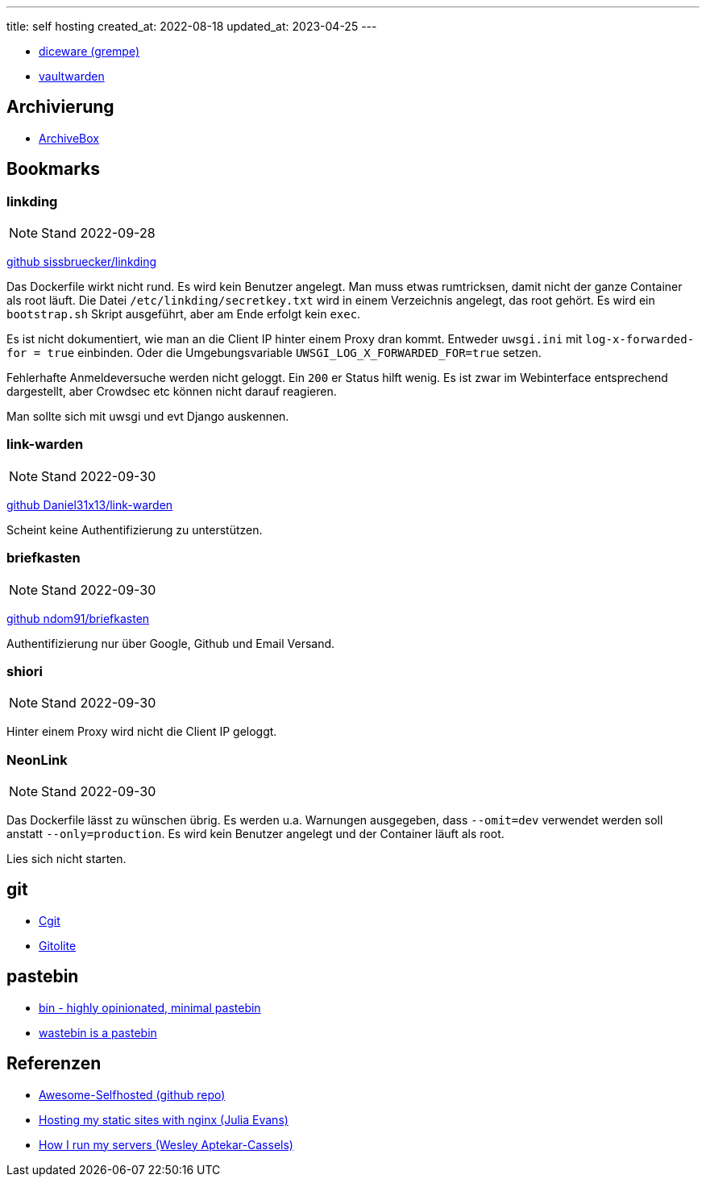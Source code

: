 ---
title: self hosting
created_at: 2022-08-18
updated_at: 2023-04-25
---

* https://github.com/grempe/diceware[diceware (grempe)]
* https://github.com/dani-garcia/vaultwarden[vaultwarden]

== Archivierung

* https://github.com/ArchiveBox/ArchiveBox[ArchiveBox]

== Bookmarks

=== linkding

NOTE: Stand 2022-09-28

https://github.com/sissbruecker/linkding[github sissbruecker/linkding]

Das Dockerfile wirkt nicht rund.
Es wird kein Benutzer angelegt.
Man muss etwas rumtricksen, damit nicht der ganze Container als root läuft.
Die Datei `/etc/linkding/secretkey.txt` wird in einem Verzeichnis angelegt, das root gehört.
Es wird ein `bootstrap.sh` Skript ausgeführt, aber am Ende erfolgt kein `exec`.

Es ist nicht dokumentiert, wie man an die Client IP hinter einem Proxy dran kommt.
Entweder `uwsgi.ini` mit `log-x-forwarded-for = true` einbinden.
Oder die Umgebungsvariable `UWSGI_LOG_X_FORWARDED_FOR=true` setzen.

Fehlerhafte Anmeldeversuche werden nicht geloggt.
Ein `200` er Status hilft wenig.
Es ist zwar im Webinterface entsprechend dargestellt, aber Crowdsec etc können nicht darauf reagieren.

Man sollte sich mit uwsgi und evt Django auskennen.

=== link-warden

NOTE: Stand 2022-09-30

https://github.com/Daniel31x13/link-warden[github Daniel31x13/link-warden]

Scheint keine Authentifizierung zu unterstützen.

=== briefkasten

NOTE: Stand 2022-09-30

https://github.com/ndom91/briefkasten[github ndom91/briefkasten]

Authentifizierung nur über Google, Github und Email Versand.

=== shiori

NOTE: Stand 2022-09-30

Hinter einem Proxy wird nicht die Client IP geloggt.

=== NeonLink

NOTE: Stand 2022-09-30

Das Dockerfile lässt zu wünschen übrig.
Es werden u.a. Warnungen ausgegeben, dass `--omit=dev` verwendet werden soll anstatt `--only=production`.
Es wird kein Benutzer angelegt und der Container läuft als root.

Lies sich nicht starten.

== git

* https://wiki.archlinux.org/title/Cgit[Cgit]
* https://wiki.archlinux.org/title/Gitolite[Gitolite]

== pastebin

* https://github.com/WantGuns/bin[bin - highly opinionated, minimal pastebin]
* https://github.com/matze/wastebin[wastebin is a pastebin]

== Referenzen

* https://github.com/awesome-selfhosted/awesome-selfhosted[Awesome-Selfhosted (github repo)]
* https://jvns.ca/blog/2022/01/24/hosting-my-static-sites-with-nginx/[Hosting my static sites with nginx (Julia Evans)]
* https://blog.wesleyac.com/posts/how-i-run-my-servers[How I run my servers (Wesley Aptekar-Cassels)]
